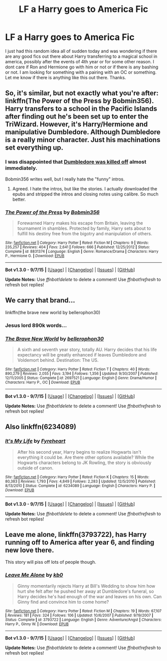 #+TITLE: LF a Harry goes to America Fic

* LF a Harry goes to America Fic
:PROPERTIES:
:Author: Emerald-Guardian
:Score: 3
:DateUnix: 1443288768.0
:DateShort: 2015-Sep-26
:FlairText: Request
:END:
I just had this random idea all of sudden today and was wondering if there are any good fics out there about Harry transferring to a magical school in america, possibly after the events of 4th year or for some other reason. I dont care if Ron and Hermione go with him or not or if there is any bashing or not. I am looking for something with a pairing with an OC or something. Let me know if there is anything like this out there. Thanks.


** So, it's similar, but not exactly what you're after: linkffn(The Power of the Press by Bobmin356). Harry transfers to a school in the Pacific Islands after finding out he's been set up to enter the TriWizard. However, it's Harry/Hermione and manipulative Dumbledore. Although Dumbledore is a really minor character. Just his machinations set everything up.
:PROPERTIES:
:Author: rowanbrierbrook
:Score: 3
:DateUnix: 1443315480.0
:DateShort: 2015-Sep-27
:END:

*** I was disappointed that [[/spoiler][Dumbledore was killed off]] almost immediately.

Bobmin356 writes well, but I really hate the "funny" intros.
:PROPERTIES:
:Score: 2
:DateUnix: 1443338228.0
:DateShort: 2015-Sep-27
:END:

**** Agreed. I hate the intros, but like the stories. I actually downloaded the epubs and stripped the intros and closing notes using calibre. So much better.
:PROPERTIES:
:Author: rowanbrierbrook
:Score: 3
:DateUnix: 1443338641.0
:DateShort: 2015-Sep-27
:END:


*** [[http://www.fanfiction.net/s/8831374/1/][*/The Power of the Press/*]] by [[https://www.fanfiction.net/u/777540/Bobmin356][/Bobmin356/]]

#+begin_quote
  Forewarned Harry makes his escape from Britain, leaving the tournament in shambles. Protected by family, Harry sets about to fulfill his destiny free from the bigotry and manipulation of others.
#+end_quote

^{/Site/: [[http://www.fanfiction.net/][fanfiction.net]] *|* /Category/: Harry Potter *|* /Rated/: Fiction M *|* /Chapters/: 9 *|* /Words/: 235,257 *|* /Reviews/: 404 *|* /Favs/: 2,641 *|* /Follows/: 666 *|* /Published/: 12/25/2012 *|* /Status/: Complete *|* /id/: 8831374 *|* /Language/: English *|* /Genre/: Romance/Drama *|* /Characters/: Harry P., Hermione G. *|* /Download/: [[http://www.p0ody-files.com/ff_to_ebook/mobile/makeEpub.php?id=8831374][EPUB]]}

--------------

*Bot v1.3.0 - 9/7/15* *|* [[[https://github.com/tusing/reddit-ffn-bot/wiki/Usage][Usage]]] | [[[https://github.com/tusing/reddit-ffn-bot/wiki/Changelog][Changelog]]] | [[[https://github.com/tusing/reddit-ffn-bot/issues/][Issues]]] | [[[https://github.com/tusing/reddit-ffn-bot/][GitHub]]]

*Update Notes:* Use /ffnbot!delete/ to delete a comment! Use /ffnbot!refresh/ to refresh bot replies!
:PROPERTIES:
:Author: FanfictionBot
:Score: 1
:DateUnix: 1443315498.0
:DateShort: 2015-Sep-27
:END:


** We carry that brand...

linkffn(the brave new world by bellerophon30)
:PROPERTIES:
:Author: wordhammer
:Score: 5
:DateUnix: 1443289863.0
:DateShort: 2015-Sep-26
:END:

*** Jesus lord 890k words...
:PROPERTIES:
:Author: ChigChiggimuh
:Score: 6
:DateUnix: 1443350000.0
:DateShort: 2015-Sep-27
:END:


*** [[http://www.fanfiction.net/s/2697521/1/][*/The Brave New World/*]] by [[https://www.fanfiction.net/u/712211/bellerophon30][/bellerophon30/]]

#+begin_quote
  A sixth and seventh year story, totally AU. Harry decides that his life expectancy will be greatly enhanced if leaves Dumbledore and Voldemort behind. Destination: The US.
#+end_quote

^{/Site/: [[http://www.fanfiction.net/][fanfiction.net]] *|* /Category/: Harry Potter *|* /Rated/: Fiction T *|* /Chapters/: 40 *|* /Words/: 890,279 *|* /Reviews/: 2,055 *|* /Favs/: 3,194 *|* /Follows/: 1,356 *|* /Updated/: 9/30/2007 *|* /Published/: 12/11/2005 *|* /Status/: Complete *|* /id/: 2697521 *|* /Language/: English *|* /Genre/: Drama/Humor *|* /Characters/: Harry P., OC *|* /Download/: [[http://www.p0ody-files.com/ff_to_ebook/mobile/makeEpub.php?id=2697521][EPUB]]}

--------------

*Bot v1.3.0 - 9/7/15* *|* [[[https://github.com/tusing/reddit-ffn-bot/wiki/Usage][Usage]]] | [[[https://github.com/tusing/reddit-ffn-bot/wiki/Changelog][Changelog]]] | [[[https://github.com/tusing/reddit-ffn-bot/issues/][Issues]]] | [[[https://github.com/tusing/reddit-ffn-bot/][GitHub]]]

*Update Notes:* Use /ffnbot!delete/ to delete a comment! Use /ffnbot!refresh/ to refresh bot replies!
:PROPERTIES:
:Author: FanfictionBot
:Score: 2
:DateUnix: 1443289888.0
:DateShort: 2015-Sep-26
:END:


** Also linkffn(6234089)
:PROPERTIES:
:Score: 2
:DateUnix: 1443306778.0
:DateShort: 2015-Sep-27
:END:

*** [[http://www.fanfiction.net/s/6234089/1/][*/It's My Life/*]] by [[https://www.fanfiction.net/u/1788452/Fyreheart][/Fyreheart/]]

#+begin_quote
  After his second year, Harry begins to realize Hogwarts isn't everything it could be. Are there other options available? While the Hogwarts characters belong to JK Rowling, the story is obviously outside of canon.
#+end_quote

^{/Site/: [[http://www.fanfiction.net/][fanfiction.net]] *|* /Category/: Harry Potter *|* /Rated/: Fiction K *|* /Chapters/: 15 *|* /Words/: 80,383 *|* /Reviews/: 1,793 *|* /Favs/: 4,849 *|* /Follows/: 2,283 *|* /Updated/: 12/5/2010 *|* /Published/: 8/13/2010 *|* /Status/: Complete *|* /id/: 6234089 *|* /Language/: English *|* /Characters/: Harry P. *|* /Download/: [[http://www.p0ody-files.com/ff_to_ebook/mobile/makeEpub.php?id=6234089][EPUB]]}

--------------

*Bot v1.3.0 - 9/7/15* *|* [[[https://github.com/tusing/reddit-ffn-bot/wiki/Usage][Usage]]] | [[[https://github.com/tusing/reddit-ffn-bot/wiki/Changelog][Changelog]]] | [[[https://github.com/tusing/reddit-ffn-bot/issues/][Issues]]] | [[[https://github.com/tusing/reddit-ffn-bot/][GitHub]]]

*Update Notes:* Use /ffnbot!delete/ to delete a comment! Use /ffnbot!refresh/ to refresh bot replies!
:PROPERTIES:
:Author: FanfictionBot
:Score: 1
:DateUnix: 1443306827.0
:DateShort: 2015-Sep-27
:END:


** Leave me alone, linkffn(3793722), has Harry running off to America after year 6, and finding new love there.

This story will piss off lots of people though.
:PROPERTIES:
:Author: InquisitorCOC
:Score: 1
:DateUnix: 1443542834.0
:DateShort: 2015-Sep-29
:END:

*** [[http://www.fanfiction.net/s/3793722/1/][*/Leave Me Alone/*]] by [[https://www.fanfiction.net/u/1251524/kb0][/kb0/]]

#+begin_quote
  Ginny momentarily rejects Harry at Bill's Wedding to show him how hurt she felt after he pushed her away at Dumbledore's funeral, so Harry decides he's had enough of the war and leaves on his own. Can Ginny find and convince him to come home?
#+end_quote

^{/Site/: [[http://www.fanfiction.net/][fanfiction.net]] *|* /Category/: Harry Potter *|* /Rated/: Fiction M *|* /Chapters/: 19 *|* /Words/: 67,107 *|* /Reviews/: 181 *|* /Favs/: 324 *|* /Follows/: 106 *|* /Updated/: 10/6/2007 *|* /Published/: 9/19/2007 *|* /Status/: Complete *|* /id/: 3793722 *|* /Language/: English *|* /Genre/: Adventure/Angst *|* /Characters/: Harry P., Ginny W. *|* /Download/: [[http://www.p0ody-files.com/ff_to_ebook/mobile/makeEpub.php?id=3793722][EPUB]]}

--------------

*Bot v1.3.0 - 9/7/15* *|* [[[https://github.com/tusing/reddit-ffn-bot/wiki/Usage][Usage]]] | [[[https://github.com/tusing/reddit-ffn-bot/wiki/Changelog][Changelog]]] | [[[https://github.com/tusing/reddit-ffn-bot/issues/][Issues]]] | [[[https://github.com/tusing/reddit-ffn-bot/][GitHub]]]

*Update Notes:* Use /ffnbot!delete/ to delete a comment! Use /ffnbot!refresh/ to refresh bot replies!
:PROPERTIES:
:Author: FanfictionBot
:Score: 1
:DateUnix: 1443542853.0
:DateShort: 2015-Sep-29
:END:
